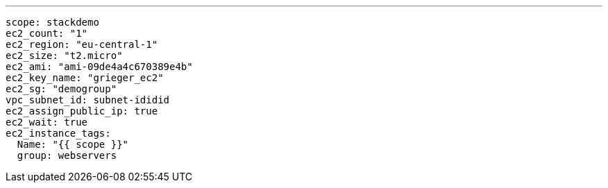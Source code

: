 ---

----
scope: stackdemo
ec2_count: "1"
ec2_region: "eu-central-1"
ec2_size: "t2.micro"
ec2_ami: "ami-09de4a4c670389e4b"
ec2_key_name: "grieger_ec2"
ec2_sg: "demogroup"
vpc_subnet_id: subnet-ididid
ec2_assign_public_ip: true
ec2_wait: true
ec2_instance_tags:
  Name: "{{ scope }}"
  group: webservers
----

